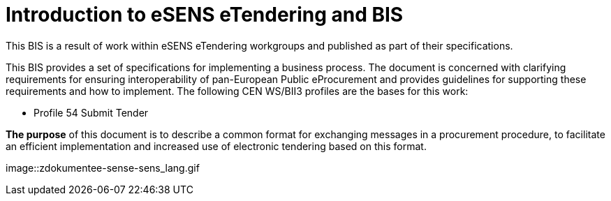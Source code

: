 # Introduction to eSENS eTendering and BIS
:imagesdir: /assets

This BIS is a result of work within eSENS eTendering workgroups and published as part of their specifications.

This BIS provides a set of specifications for implementing a business process. The document is concerned with clarifying requirements for ensuring interoperability of pan-European Public eProcurement and provides guidelines for supporting these requirements and how to implement. The following CEN WS/BII3 profiles are the bases for this work:

* Profile 54 Submit Tender

*The purpose* of this document is to describe a common format for exchanging messages in a procurement procedure, to facilitate an efficient implementation and increased use of electronic tendering based on this format.

image::zdokumentee-sense-sens_lang.gif
